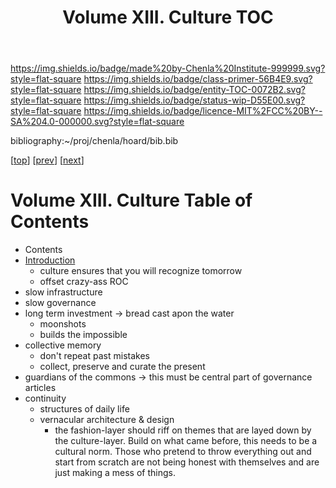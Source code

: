#   -*- mode: org; fill-column: 60 -*-
#+STARTUP: showall
#+TITLE:   Volume XIII. Culture TOC

[[https://img.shields.io/badge/made%20by-Chenla%20Institute-999999.svg?style=flat-square]] 
[[https://img.shields.io/badge/class-primer-56B4E9.svg?style=flat-square]]
[[https://img.shields.io/badge/entity-TOC-0072B2.svg?style=flat-square]]
[[https://img.shields.io/badge/status-wip-D55E00.svg?style=flat-square]]
[[https://img.shields.io/badge/licence-MIT%2FCC%20BY--SA%204.0-000000.svg?style=flat-square]]

bibliography:~/proj/chenla/hoard/bib.bib

[[[../index.org][top]]] [[[../12/index.org][prev]]] [[[../14/index.org][next]]]

* Volume XIII. Culture Table of Contents
:PROPERTIES:
:CUSTOM_ID:
:Name:     /home/deerpig/proj/chenla/warp/13/index.org
:Created:  2018-04-30T11:33@Prek Leap (11.642600N-104.919210W)
:ID:       90413333-0105-4d00-9a5f-106c62ffb819
:VER:      578334852.226372754
:GEO:      48P-491193-1287029-15
:BXID:     proj:LAO1-1585
:Class:    primer
:Entity:   toc
:Status:   wip
:Licence:  MIT/CC BY-SA 4.0
:END:

 - Contents
 - [[./intro.org][Introduction]]
   - culture ensures that you will recognize tomorrow
   - offset crazy-ass ROC
 - slow infrastructure
 - slow governance
 - long term investment -> bread cast apon the water
   - moonshots
   - builds the impossible
 - collective memory
   - don't repeat past mistakes
   - collect, preserve and curate the present
 - guardians of the commons -> this must be central part of 
                               governance articles
 - continuity
   - structures of daily life
   - vernacular architecture & design
     - the fashion-layer should riff on themes that are
       layed down by the culture-layer.  Build on what came
       before, this needs to be a cultural norm.  Those who
       pretend to throw everything out and start from
       scratch are not being honest with themselves and are
       just making a mess of things.
